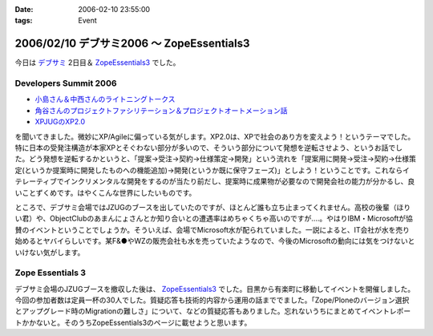 :date: 2006-02-10 23:55:00
:tags: Event

==========================================
2006/02/10 デブサミ2006 ～ ZopeEssentials3
==========================================

今日は `デブサミ`_ 2日目＆ `ZopeEssentials3`_ でした。

Developers Summit 2006
------------------------

- `小島さん＆中西さんのライトニングトークス`_
- `角谷さんのプロジェクトファシリテーション＆プロジェクトオートメーション話`_
- `XPJUGのXP2.0`_

を聞いてきました。微妙にXP/Agileに偏っている気がします。XP2.0は、XPで社会のあり方を変えよう！というテーマでした。特に日本の受発注構造が本家XPとそぐわない部分が多いので、そういう部分について発想を逆転させよう、というお話でした。どう発想を逆転するかというと、「提案→受注→契約→仕様策定→開発」という流れを「提案用に開発→受注→契約→仕様策定(というか提案時に開発したものへの機能追加)→開発(というか既に保守フェーズ)」としよう！ということです。これならイテレーティブでインクリメンタルな開発をするのが当たり前だし、提案時に成果物が必要なので開発会社の能力が分かるし、良いことずくめです。はやくこんな世界にしたいものです。

ところで、デブサミ会場ではJZUGのブースを出していたのですが、ほとんど誰も立ち止まってくれません。高校の後輩（ほりい君）や、ObjectClubのあまんにょさんとか知り合いとの遭遇率はめちゃくちゃ高いのですが‥‥。やはりIBM・Microsoftが協賛のイベントということでしょうか。そういえば、会場でMicrosoft水が配られていました。一説によると、IT会社が水を売り始めるとヤバイらしいです。某F&●やWZの販売会社も水を売っていたようなので、今後のMicrosoftの動向には気をつけないといけない気がします。

.. _`デブサミ`: http://www.seshop.com/event/dev/2006/
.. _`小島さん＆中西さんのライトニングトークス`: http://www.seshop.com/event/dev/2006/timetable/Default.asp?mode=detail&eid=61&sid=346&tr=05%5F%8AJ%94%AD%83e%83N%83m%83%8D%83W%81%5B
.. _`角谷さんのプロジェクトファシリテーション＆プロジェクトオートメーション話`: http://www.seshop.com/event/dev/2006/timetable/Default.asp?mode=detail&eid=61&sid=302&tr=03%5F%83t%83%40%83V%83%8A%83e%81%5B%83V%83%87%83%93
.. _`XPJUGのXP2.0`: http://www.seshop.com/event/dev/2006/timetable/Default.asp?mode=detail&eid=61&sid=303&tr=05%5F%8AJ%94%AD%83e%83N%83m%83%8D%83W%81%5B


Zope Essentials 3
------------------

デブサミ会場のJZUGブースを撤収した後は、 `ZopeEssentials3`_ でした。目黒から有楽町に移動してイベントを開催しました。今回の参加者数は定員一杯の30人でした。質疑応答も技術的内容から運用の話まででました。「Zope/Ploneのバージョン選択とアップグレード時のMigrationの難しさ」について、などの質疑応答もありました。忘れないうちにまとめてイベントレポートかかないと。そのうちZopeEssentials3のページに載せようと思います。

.. _`ZopeEssentials3`: http://zope.jp/events/zopeessentials/3


.. :extend type: text/x-rst
.. :extend:


